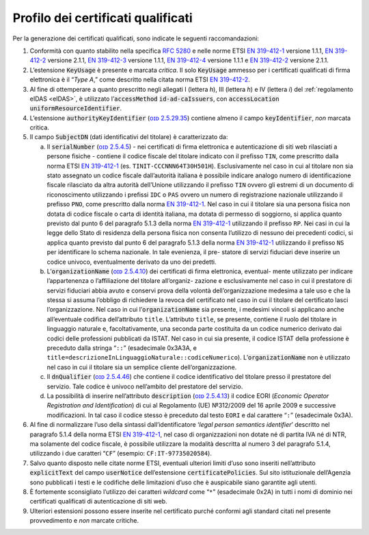 .. _`§4.1`:

Profilo dei certificati qualificati
-----------------------------------

Per la generazione dei certificati qualificati, sono indicate le
seguenti raccomandazioni:

1. Conformità con quanto stabilito nella specifica :RFC:`5280` e nelle
   norme ETSI `EN 319-412-1 <http://www.etsi.org/deliver/etsi_en/319400_319499/31941201/01.01.01_60/en_31941201v010101p.pdf>`__ versione 1.1.1,
   `EN 319-412-2 <http://www.etsi.org/deliver/etsi_en/319400_319499/31941202/02.01.01_60/en_31941202v020101p.pdf>`__ versione 2.1.1,
   `EN 319-412-3 <http://www.etsi.org/deliver/etsi_en/319400_319499/31941203/01.01.01_60/en_31941203v010101p.pdf>`__ versione 1.1.1,
   `EN 319-412-4 <http://www.etsi.org/deliver/etsi_en/319400_319499/31941204/01.01.01_60/en_31941204v010101p.pdf>`__ versione 1.1.1 e
   `EN 319-412-2 <http://www.etsi.org/deliver/etsi_en/319400_319499/31941205/02.01.01_60/en_31941205v020101p.pdf>`__ versione 2.1.1.

2. L’estensione :code:`KeyUsage` è presente e marcata *critica*. Il solo
   :code:`KeyUsage` ammesso per i certificati qualificati di firma elettronica
   è il “\ *Type A*,” come descritto nella citata norma ETSI `EN 319-412-2 <http://www.etsi.org/deliver/etsi_en/319400_319499/31941202/02.01.01_60/en_31941202v020101p.pdf>`__.

3. Al fine di ottemperare a quanto prescritto negli allegati I (lettera
   *h*), III (lettera *h*) e IV (lettera *i*) del :ref:`regolamento eIDAS <eIDAS>`,
   è utilizzato l’\ :code:`accessMethod` :code:`id-ad-caIssuers`, con
   :code:`accessLocation` :code:`uniformResourceIdentifier`.

4. L’estensione :code:`authorityKeyIdentifier` (`ᴏɪᴅ 2.5.29.35 <http://oid-info.com/get/2.5.23.35>`__) contiene almeno
   il campo :code:`keyIdentifier`, *non* marcata critica.

5. Il campo :code:`SubjectDN` (dati identificativi del titolare) è
   caratterizzato da:

   a. Il :code:`serialNumber` (`ᴏɪᴅ 2.5.4.5 <http://oid-info.com/get/2.5.4.5>`__) - nei certificati di firma
      elettronica e autenticazione di siti web rilasciati a persone
      fisiche - contiene il codice fiscale del titolare indicato con il
      prefisso ``TIN``, come prescritto dalla norma ETSI `EN 319-412-1 <http://www.etsi.org/deliver/etsi_en/319400_319499/31941201/01.01.01_60/en_31941201v010101p.pdf>`__
      (es. ``TINIT-CCCNNN64T30H501H``). Esclusivamente nel caso in cui al
      titolare non sia stato assegnato un codice fiscale dall’autorità
      italiana è possibile indicare analogo numero di identificazione
      fiscale rilasciato da altra autorità dell’Unione utilizzando il
      prefisso ``TIN`` ovvero gli estremi di un documento di riconoscimento
      utilizzando i prefissi ``IDC`` o ``PAS`` ovvero un numero di registrazione
      nazionale utilizzando il prefisso ``PNO``, come prescritto dalla norma
      `EN 319-412-1 <http://www.etsi.org/deliver/etsi_en/319400_319499/31941201/01.01.01_60/en_31941201v010101p.pdf>`__.
      Nel caso in cui il titolare sia una persona fisica
      non dotata di codice fiscale o carta di identità italiana, ma
      dotata di permesso di soggiorno, si applica quanto previsto dal
      punto 6 del paragrafo 5.1.3 della norma `EN 319-412-1 <http://www.etsi.org/deliver/etsi_en/319400_319499/31941201/01.01.01_60/en_31941201v010101p.pdf>`__
      utilizzando il prefisso ``RP``. Nei casi in cui la legge dello Stato
      di residenza della persona fisica non consenta l’utilizzo di nessuno dei
      precedenti codici, si applica quanto previsto dal punto 6 del
      paragrafo 5.1.3 della norma `EN 319-412-1 <http://www.etsi.org/deliver/etsi_en/319400_319499/31941201/01.01.01_60/en_31941201v010101p.pdf>`__
      utilizzando il prefisso ``NS`` per identificare lo schema nazionale. In tale evenienza, il
      pre- statore di servizi fiduciari deve inserire un codice univoco,
      eventualmente derivato da uno dei predetti.

   b. L’\ :code:`organizationName` (`ᴏɪᴅ 2.5.4.10 <http://oid-info.com/get/2.5.4.10>`__)
      dei certificati di firma elettronica, eventual- mente utilizzato per indicare
      l’appartenenza o l’affiliazione del titolare all’organiz- zazione
      e esclusivamente nel caso in cui il prestatore di servizi
      fiduciari abbia avuto e conservi prova della volontà
      dell’organizzazione medesima a tale uso e che la stessa si assuma
      l’obbligo di richiedere la revoca del certificato nel caso in cui
      il titolare del certificato lasci l’organizzazione. Nel caso in
      cui l’\ :code:`organizationName` sia presente, i medesimi vincoli si
      applicano anche all’eventuale codifica dell’attributo ``title``.
      L’attributo ``title``, se presente, contiene il ruolo del titolare in
      linguaggio naturale e, facoltativamente, una seconda parte
      costituita da un codice numerico derivato dai codici delle
      professioni pubblicati da ISTAT. Nel caso in cui sia presente,
      il codice ISTAT della professione è preceduto dalla stringa “``::``”
      (esadecimale 0x3A3A, e ``title=descrizioneInLinguaggioNaturale::codiceNumerico``).
      L’\ :code:`organizationName` non è utilizzato nel caso in cui il titolare
      sia un semplice cliente dell’organizzazione.

   c. Il :code:`dnQualifier` (`ᴏɪᴅ 2.5.4.46 <http://oid-info.com/get/2.5.4.46>`__)
      che contiene il codice identificativo del titolare presso il prestatore
      del servizio. Tale codice è univoco nell’ambito del prestatore del servizio.

   d. La possibilità di inserire nell’attributo :code:`description`
      (`ᴏɪᴅ 2.5.4.13 <http://oid-info.com/get/2.5.4.13>`__) il codice
      EORI (*Economic Operator Registration and Identification*)
      di cui al Regolamento (UE) №312/2009 del 16 aprile 2009 e successive
      modificazioni. In tal caso il codice stesso è preceduto dal testo ``EORI``
      e dal carattere “``:``” (esadecimale 0x3A).

6. Al fine di normalizzare l’uso della sintassi dall’identificatore
   ‘\ *legal person semantics identifier*\ ’ descritto nel
   paragrafo 5.1.4 della norma ETSI `EN 319-412-1 <http://www.etsi.org/deliver/etsi_en/319400_319499/31941201/01.01.01_60/en_31941201v010101p.pdf>`__,
   nel caso di organizzazioni non dotate né di partita IVA né di NTR, ma
   solamente del codice fiscale, è possibile utilizzare la modalità
   descritta al numero 3 del paragrafo 5.1.4, utilizzando i due
   caratteri “``CF``” (esempio: ``CF:IT-97735020584``).

7. Salvo quanto disposto nelle citate norme ETSI, eventuali ulteriori
   limiti d’uso sono inseriti nell’attributo :code:`explicitText` del campo
   :code:`userNotice` dell’estensione :code:`certificatePolicies`. Sul sito
   istituzionale dell’Agenzia sono pubblicati i testi e le codifiche
   delle limitazioni d’uso che è auspicabile siano garantite agli utenti.

8. È fortemente sconsigliato l’utilizzo dei caratteri *wildcard* come
   “``*``” (esadecimale 0x2A) in tutti i nomi di dominio nei certificati
   qualificati di autenticazione di siti web.

9. Ulteriori estensioni possono essere inserite nel certificato purché
   conformi agli standard citati nel presente provvedimento e *non*
   marcate critiche.
